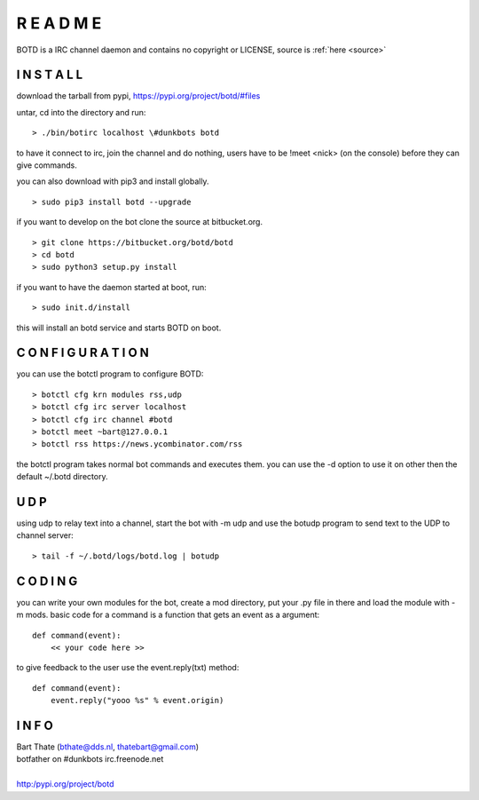 R E A D M E
###########

BOTD is a IRC channel daemon and contains no copyright or LICENSE, source is :ref:`here <source>`


I N S T A L L
=============

download the tarball from pypi, https://pypi.org/project/botd/#files

untar, cd into the directory and run:

::

 > ./bin/botirc localhost \#dunkbots botd

to have it connect to irc, join the channel and do nothing, users have to be !meet <nick> (on the console) before they can give commands.

you can also download with pip3 and install globally.

::

 > sudo pip3 install botd --upgrade

if you want to develop on the bot clone the source at bitbucket.org.

::

 > git clone https://bitbucket.org/botd/botd
 > cd botd
 > sudo python3 setup.py install

if you want to have the daemon started at boot, run:

::

 > sudo init.d/install

this will install an botd service and starts BOTD on boot.

C O N F I G U R A T I O N
=========================

you can use the botctl program to configure BOTD:

::

 > botctl cfg krn modules rss,udp
 > botctl cfg irc server localhost
 > botctl cfg irc channel #botd
 > botctl meet ~bart@127.0.0.1
 > botctl rss https://news.ycombinator.com/rss

the botctl program takes normal bot commands and executes them. you can use the -d
option to use it on other then the default ~/.botd directory.

U D P
=====

using udp to relay text into a channel, start the bot with -m udp and use
the botudp program to send text to the UDP to channel server:

::

 > tail -f ~/.botd/logs/botd.log | botudp 

C O D I N G
===========

you can write your own modules for the bot, create a mod directory, put your 
.py file in there and load the module with -m mods. basic code for a command
is a function that gets an event as a argument:

::

 def command(event):
     << your code here >>

to give feedback to the user use the event.reply(txt) method:

::

 def command(event):
     event.reply("yooo %s" % event.origin)


I N F O
=======

| Bart Thate (bthate@dds.nl, thatebart@gmail.com)
| botfather on #dunkbots irc.freenode.net
|
| http:/pypi.org/project/botd

